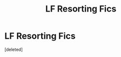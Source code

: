 #+TITLE: LF Resorting Fics

* LF Resorting Fics
:PROPERTIES:
:Score: 1
:DateUnix: 1597397533.0
:DateShort: 2020-Aug-14
:FlairText: Request
:END:
[deleted]

